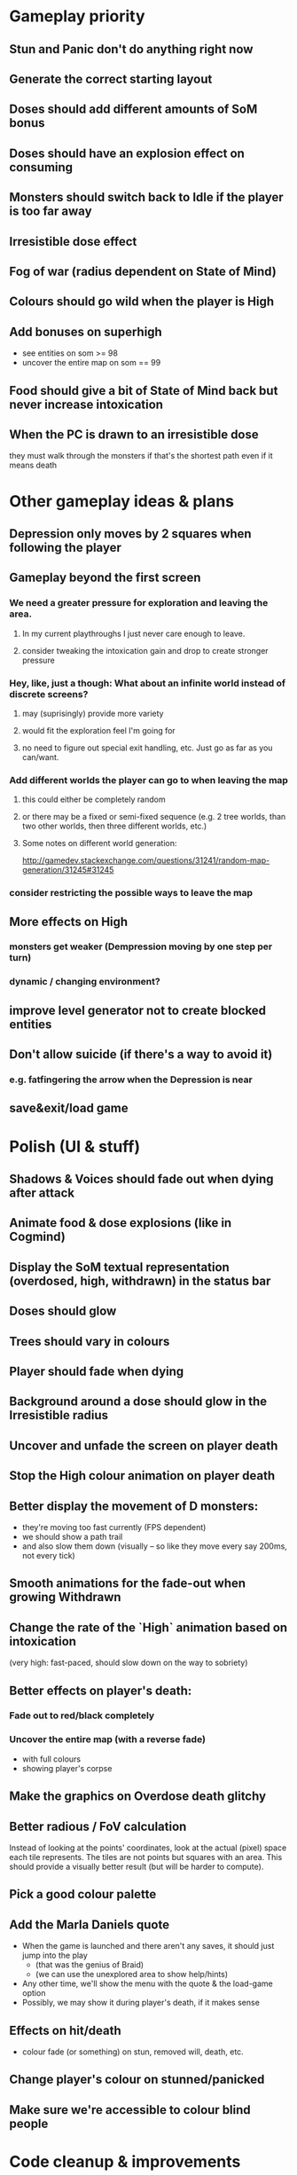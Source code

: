 * Gameplay priority
** Stun and Panic don't do anything right now
** Generate the correct starting layout
** Doses should add different amounts of SoM bonus
** Doses should have an explosion effect on consuming
** Monsters should switch back to Idle if the player is too far away
** Irresistible dose effect
** Fog of war (radius dependent on State of Mind)
** Colours should go wild when the player is High
** Add bonuses on superhigh
  - see entities on som >= 98
  - uncover the entire map on som == 99
** Food should give a bit of State of Mind back but never increase intoxication
** When the PC is drawn to an irresistible dose
they must walk through the monsters if that's the shortest path even if it means death
* Other gameplay ideas & plans
** Depression only moves by 2 squares when following the player
** Gameplay beyond the first screen
*** We need a greater pressure for exploration and leaving the area.
**** In my current playthroughs I just never care enough to leave.
**** consider tweaking the intoxication gain and drop to create stronger pressure
*** Hey, like, just a though: What about an infinite world instead of discrete screens?
**** may (suprisingly) provide more variety
**** would fit the exploration feel I'm going for
**** no need to figure out special exit handling, etc. Just go as far as you can/want.
*** Add different worlds the player can go to when leaving the map
**** this could either be completely random
**** or there may be a fixed or semi-fixed sequence (e.g. 2 tree worlds, than two other worlds, then three different worlds, etc.)
**** Some notes on different world generation:
http://gamedev.stackexchange.com/questions/31241/random-map-generation/31245#31245
*** consider restricting the possible ways to leave the map
** More effects on High
*** monsters get weaker (Dempression moving by one step per turn)
*** dynamic / changing environment?
** improve level generator not to create blocked entities
** Don't allow suicide (if there's a way to avoid it)
*** e.g. fatfingering the arrow when the Depression is near
** save&exit/load game
* Polish (UI & stuff)
** Shadows & Voices should fade out when dying after attack
** Animate food & dose explosions (like in Cogmind)
** Display the SoM textual representation (overdosed, high, withdrawn) in the status bar
** Doses should glow
** Trees should vary in colours
** Player should fade when dying
** Background around a dose should glow in the Irresistible radius
** Uncover and unfade the screen on player death
** Stop the High colour animation on player death
** Better display the movement of D monsters:
  - they're moving too fast currently (FPS dependent)
  - we should show a path trail
  - and also slow them down (visually -- so like they move every say 200ms, not every tick)
** Smooth animations for the fade-out when growing Withdrawn
** Change the rate of the `High` animation based on intoxication
  (very high: fast-paced, should slow down on the way to sobriety)
** Better effects on player's death:
*** Fade out to red/black completely
*** Uncover the entire map (with a reverse fade)
    - with full colours
    - showing player's corpse
** Make the graphics on Overdose death glitchy
** Better radious / FoV calculation
Instead of looking at the points' coordinates, look at the actual (pixel) space
each tile represents. The tiles are not points but squares with an area. This
should provide a visually better result (but will be harder to compute).
** Pick a good colour palette
** Add the Marla Daniels quote
  - When the game is launched and there aren't any saves, it should just jump into the play
    * (that was the genius of Braid)
    * (we can use the unexplored area to show help/hints)
  - Any other time, we'll show the menu with the quote & the load-game option
  - Possibly, we may show it during player's death, if it makes sense
** Effects on hit/death
   - colour fade (or something) on stun, removed will, death, etc.
** Change player's colour on stunned/panicked
** Make sure we're accessible to colour blind people
* Code cleanup & improvements
** Update each actor in every frame
** Clean up the monster list / level cache?
   - was a huge source of bugs, maybe we want to tighten it up more?
** Get rid of int/uint -- they're platform specific, just use i32 or whatever appropriate
** Use libtcod.cfg for config to libtcod.cfg
   - that way we won't have to implement a lot of options UI
   - http://doryen.eptalys.net/data/libtcod/doc/1.5.1/html2/parser_run.html?c=true
   - should properly commented, suggesting available font options and such
   - Examples:
     - font path
     - font size
     - fullscreen (yes/no)
     - key bindings
     - colour-blind mode (yes/no)
     - location to the replays
     - location to the saved games?
